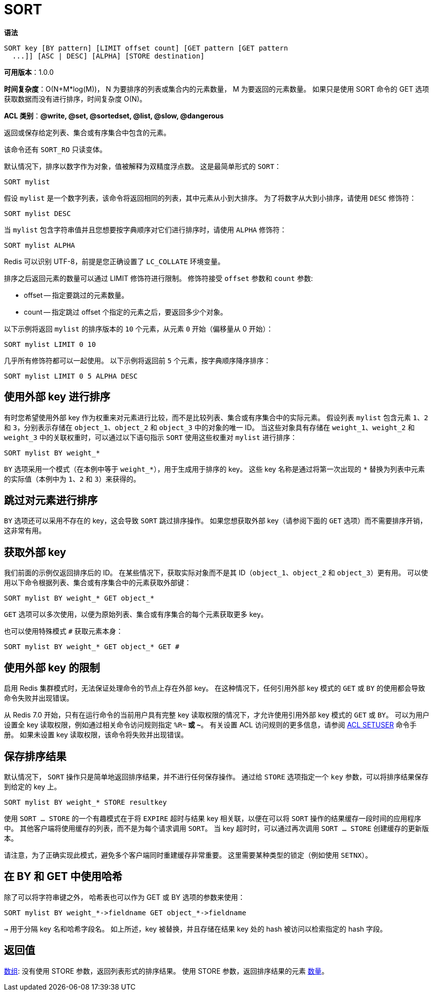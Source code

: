 = SORT

**语法**

[source,text]
----
SORT key [BY pattern] [LIMIT offset count] [GET pattern [GET pattern
  ...]] [ASC | DESC] [ALPHA] [STORE destination]
----

**可用版本**：1.0.0

**时间复杂度**：O(N+M*log(M))， N 为要排序的列表或集合内的元素数量， M 为要返回的元素数量。
如果只是使用 SORT 命令的 GET 选项获取数据而没有进行排序，时间复杂度 O(N)。

**ACL 类别**：**@write, @set, @sortedset, @list, @slow, @dangerous**

返回或保存给定列表、集合或有序集合中包含的元素。

该命令还有 `SORT_RO` 只读变体。

默认情况下，排序以数字作为对象，值被解释为双精度浮点数。 这是最简单形式的 `SORT`：

[source,text]
----
SORT mylist
----

假设 `mylist` 是一个数字列表，该命令将返回相同的列表，其中元素从小到大排序。 为了将数字从大到小排序，请使用 `DESC` 修饰符：

[source,text]
----
SORT mylist DESC
----

当 `mylist` 包含字符串值并且您想要按字典顺序对它们进行排序时，请使用 `ALPHA` 修饰符：

[source,text]
----
SORT mylist ALPHA
----

Redis 可以识别 UTF-8，前提是您正确设置了 `LC_COLLATE` 环境变量。

排序之后返回元素的数量可以通过 LIMIT 修饰符进行限制。 修饰符接受 `offset` 参数和 `count` 参数:

* offset -- 指定要跳过的元素数量。
* count -- 指定跳过 offset 个指定的元素之后，要返回多少个对象。

以下示例将返回 `mylist` 的排序版本的 `10` 个元素，从元素 `0` 开始（偏移量从 0 开始）：

[source,text]
----
SORT mylist LIMIT 0 10
----

几乎所有修饰符都可以一起使用。 以下示例将返回前 `5` 个元素，按字典顺序降序排序：

[source,text]
----
SORT mylist LIMIT 0 5 ALPHA DESC
----

== 使用外部 key 进行排序

有时您希望使用外部 key 作为权重来对元素进行比较，而不是比较列表、集合或有序集合中的实际元素。 假设列表 `mylist` 包含元素 `1`、`2` 和 `3`，分别表示存储在 `object_1`、`object_2` 和 `object_3` 中的对象的唯一 ID。
当这些对象具有存储在 `weight_1`、`weight_2` 和 `weight_3` 中的关联权重时，可以通过以下语句指示 `SORT` 使用这些权重对 `mylist` 进行排序：

[source,text]
----
SORT mylist BY weight_*
----

`BY` 选项采用一个模式（在本例中等于 `weight_*`），用于生成用于排序的 key。 这些 key 名称是通过将第一次出现的 `*` 替换为列表中元素的实际值（本例中为 `1`、`2` 和 `3`）来获得的。


== 跳过对元素进行排序

`BY` 选项还可以采用不存在的 key，这会导致 `SORT` 跳过排序操作。 如果您想获取外部 key（请参阅下面的 `GET` 选项）而不需要排序开销，这非常有用。

== 获取外部 key

我们前面的示例仅返回排序后的 ID。 在某些情况下，获取实际对象而不是其 ID（`object_1`、`object_2` 和 `object_3`）更有用。
可以使用以下命令根据列表、集合或有序集合中的元素获取外部键：

[source,text]
----
SORT mylist BY weight_* GET object_*
----

`GET` 选项可以多次使用，以便为原始列表、集合或有序集合的每个元素获取更多 key。

也可以使用特殊模式 `#` 获取元素本身：

[source,text]
----
SORT mylist BY weight_* GET object_* GET #
----

== 使用外部 key 的限制

启用 Redis 集群模式时，无法保证处理命令的节点上存在外部 key。 在这种情况下，任何引用外部 key 模式的 `GET` 或 `BY` 的使用都会导致命令失败并出现错误。

从 Redis 7.0 开始，只有在运行命令的当前用户具有完整 key 读取权限的情况下，才允许使用引用外部 key 模式的 `GET` 或 `BY`。
可以为用户设置全 key 读取权限，例如通过相关命令访问规则指定 `%R~*` 或 `~*`。 有关设置 ACL 访问规则的更多信息，请参阅 https://redis.io/commands/acl-setuser/[ACL SETUSER] 命令手册。 如果未设置 key 读取权限，该命令将失败并出现错误。

== 保存排序结果

默认情况下， `SORT` 操作只是简单地返回排序结果，并不进行任何保存操作。 通过给 `STORE` 选项指定一个 `key` 参数，可以将排序结果保存到给定的 key 上。

[source,text]
----
SORT mylist BY weight_* STORE resultkey
----

使用 `SORT ... STORE` 的一个有趣模式在于将 `EXPIRE` 超时与结果 key 相关联，以便在可以将 `SORT` 操作的结果缓存一段时间的应用程序中。 其他客户端将使用缓存的列表，而不是为每个请求调用 `SORT`。 当 key 超时时，可以通过再次调用 `SORT ... STORE` 创建缓存的更新版本。

请注意，为了正确实现此模式，避免多个客户端同时重建缓存非常重要。 这里需要某种类型的锁定（例如使用 `SETNX`）。

== 在 BY 和 GET 中使用哈希

除了可以将字符串键之外， 哈希表也可以作为 GET 或 BY 选项的参数来使用：

[source,text]
----
SORT mylist BY weight_*->fieldname GET object_*->fieldname
----

`->` 用于分隔 key 名和哈希字段名。 如上所述，key 被替换，并且存储在结果 key 处的 hash 被访问以检索指定的 hash 字段。

== 返回值

https://redis.io/docs/reference/protocol-spec/#resp-arrays[数组]: 没有使用 STORE 参数，返回列表形式的排序结果。 使用 STORE 参数，返回排序结果的元素 https://redis.io/docs/reference/protocol-spec/#resp-integers[数量]。

